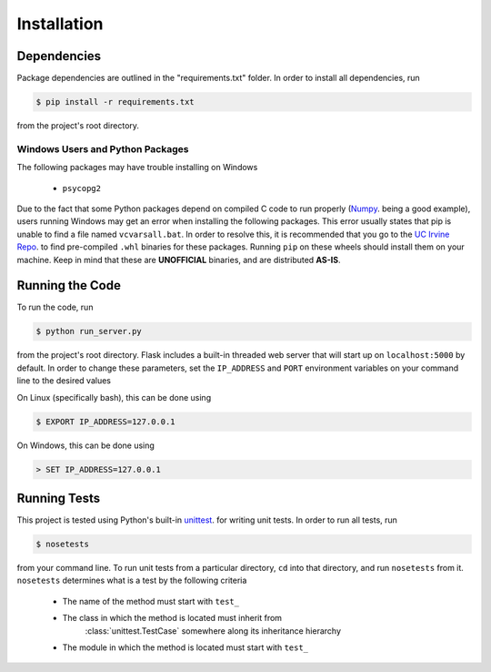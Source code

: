 .. Contains installation instructions

Installation
============

Dependencies
------------

Package dependencies are outlined in the "requirements.txt" folder. In order to
install all dependencies, run

.. code-block:: bash

    $ pip install -r requirements.txt

from the project's root directory.

Windows Users and Python Packages
~~~~~~~~~~~~~~~~~~~~~~~~~~~~~~~~~

The following packages may have trouble installing on Windows

    - ``psycopg2``

Due to the fact that some Python packages depend on compiled C code to run
properly (`Numpy <http://www.numpy.org/>`_. being a good example), users running
Windows may get an error when installing the following packages. This error
usually states that pip is unable to find a file named ``vcvarsall.bat``. In
order to resolve this, it is recommended that you go to the
`UC Irvine Repo <http://www.lfd.uci.edu/~gohlke/pythonlibs/>`_.
to find pre-compiled ``.whl`` binaries for these packages. Running ``pip`` on
these wheels should install them on your machine. Keep in mind that these are
**UNOFFICIAL** binaries, and are distributed **AS-IS**.

Running the Code
----------------

To run the code, run

.. code-block:: bash

    $ python run_server.py

from the project's root directory. Flask includes a built-in threaded web server
that will start up on ``localhost:5000`` by default. In order to change these
parameters, set the ``IP_ADDRESS`` and ``PORT`` environment variables on your
command line to the desired values

On Linux (specifically bash), this can be done using

.. code-block:: bash

    $ EXPORT IP_ADDRESS=127.0.0.1

On Windows, this can be done using

.. code-block:: cmd

    > SET IP_ADDRESS=127.0.0.1

Running Tests
-------------

This project is tested using Python's built-in
`unittest <https://docs.python.org/2/library/unittest.html>`_. for writing
unit tests. In order to run all tests, run

.. code-block:: bash

    $ nosetests

from your command line. To run unit tests from a particular directory, ``cd``
into that directory, and run ``nosetests`` from it. ``nosetests`` determines
what is a test by the following criteria

    - The name of the method must start with ``test_``
    - The class in which the method is located must inherit from
        :class:`unittest.TestCase` somewhere along its inheritance hierarchy
    - The module in which the method is located must start with ``test_``